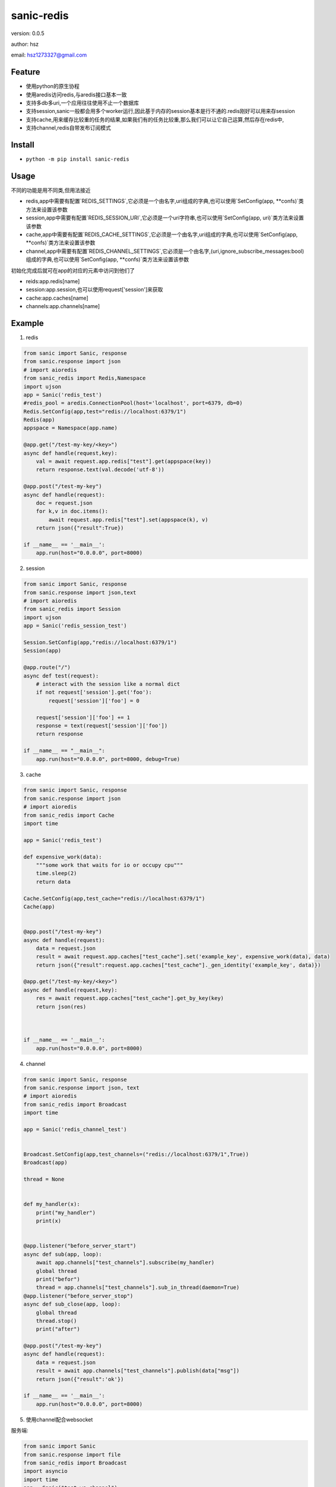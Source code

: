 
sanic-redis
===============================

version: 0.0.5

author: hsz

email: hsz1273327@gmail.com

Feature
----------------------
* 使用python的原生协程
* 使用aredis访问redis,与aredis接口基本一致
* 支持多db多uri,一个应用往往使用不止一个数据库
* 支持session,sanic一般都会用多个worker运行,因此基于内存的session基本是行不通的.redis刚好可以用来存session
* 支持cache,用来缓存比较重的任务的结果,如果我们有的任务比较重,那么我们可以让它自己运算,然后存在redis中,
* 支持channel,redis自带发布订阅模式


Install
--------------------------------

- ``python -m pip install sanic-redis``


Usage
---------------------------------

不同的功能是用不同类,但用法接近

* redis,app中需要有配置`REDIS_SETTINGS`,它必须是一个由名字,uri组成的字典,也可以使用`SetConfig(app, **confs)`类方法来设置该参数
* session,app中需要有配置`REDIS_SESSION_URI`,它必须是一个uri字符串,也可以使用`SetConfig(app, uri)`类方法来设置该参数
* cache,app中需要有配置`REDIS_CACHE_SETTINGS`,它必须是一个由名字,uri组成的字典,也可以使用`SetConfig(app, **confs)`类方法来设置该参数
* channel,app中需要有配置`REDIS_CHANNEL_SETTINGS`,它必须是一个由名字,(uri,ignore_subscribe_messages:bool)组成的字典,也可以使用`SetConfig(app, **confs)`类方法来设置该参数

初始化完成后就可在app的对应的元素中访问到他们了

* reids:app.redis[name]
* session:app.session,也可以使用request['session']来获取
* cache:app.caches[name]
* channels:app.channels[name]


Example
-------------------------------

1. redis

.. code:: python

    from sanic import Sanic, response
    from sanic.response import json
    # import aioredis
    from sanic_redis import Redis,Namespace
    import ujson
    app = Sanic('redis_test')
    #redis_pool = aredis.ConnectionPool(host='localhost', port=6379, db=0)
    Redis.SetConfig(app,test="redis://localhost:6379/1")
    Redis(app)
    appspace = Namespace(app.name)

    @app.get("/test-my-key/<key>")
    async def handle(request,key):
        val = await request.app.redis["test"].get(appspace(key))
        return response.text(val.decode('utf-8'))

    @app.post("/test-my-key")
    async def handle(request):
        doc = request.json
        for k,v in doc.items():
            await request.app.redis["test"].set(appspace(k), v)
        return json({"result":True})

    if __name__ == '__main__':
        app.run(host="0.0.0.0", port=8000)


2. session

.. code:: python

    from sanic import Sanic, response
    from sanic.response import json,text
    # import aioredis
    from sanic_redis import Session
    import ujson
    app = Sanic('redis_session_test')

    Session.SetConfig(app,"redis://localhost:6379/1")
    Session(app)

    @app.route("/")
    async def test(request):
        # interact with the session like a normal dict
        if not request['session'].get('foo'):
            request['session']['foo'] = 0

        request['session']['foo'] += 1
        response = text(request['session']['foo'])
        return response

    if __name__ == "__main__":
        app.run(host="0.0.0.0", port=8000, debug=True)

3. cache

.. code:: python

    from sanic import Sanic, response
    from sanic.response import json
    # import aioredis
    from sanic_redis import Cache
    import time

    app = Sanic('redis_test')

    def expensive_work(data):
        """some work that waits for io or occupy cpu"""
        time.sleep(2)
        return data

    Cache.SetConfig(app,test_cache="redis://localhost:6379/1")
    Cache(app)


    @app.post("/test-my-key")
    async def handle(request):
        data = request.json
        result = await request.app.caches["test_cache"].set('example_key', expensive_work(data), data)
        return json({"result":request.app.caches["test_cache"]._gen_identity('example_key', data)})

    @app.get("/test-my-key/<key>")
    async def handle(request,key):
        res = await request.app.caches["test_cache"].get_by_key(key)
        return json(res)



    if __name__ == '__main__':
        app.run(host="0.0.0.0", port=8000)


4. channel

.. code:: python

    from sanic import Sanic, response
    from sanic.response import json, text
    # import aioredis
    from sanic_redis import Broadcast
    import time

    app = Sanic('redis_channel_test')


    Broadcast.SetConfig(app,test_channels=("redis://localhost:6379/1",True))
    Broadcast(app)

    thread = None


    def my_handler(x):
        print("my_handler")
        print(x)


    @app.listener("before_server_start")
    async def sub(app, loop):
        await app.channels["test_channels"].subscribe(my_handler)
        global thread
        print("befor")
        thread = app.channels["test_channels"].sub_in_thread(daemon=True)
    @app.listener("before_server_stop")
    async def sub_close(app, loop):
        global thread
        thread.stop()
        print("after")

    @app.post("/test-my-key")
    async def handle(request):
        data = request.json
        result = await app.channels["test_channels"].publish(data["msg"])
        return json({"result":'ok'})

    if __name__ == '__main__':
        app.run(host="0.0.0.0", port=8000)

5. 使用channel配合websocket

服务端:

.. code:: python

    from sanic import Sanic
    from sanic.response import file
    from sanic_redis import Broadcast
    import asyncio
    import time
    app = Sanic("test_ws_channel")
    Broadcast.SetConfig(app,test_channels=("redis://localhost:6379/1",True))
    Broadcast(app)
    thread = None

    @app.listener("before_server_start")
    async def pub(app, loop):
        async def publish(client):
            import time
            import asyncio
            while True:
                await asyncio.sleep(2)
                now = time.strftime("%Y-%m-%d %H:%M:%S", time.localtime())
                await client.publish('test message {time}'.format(time = now))
        global thread
        thread = app.channels["test_channels"].pub_in_thread(publish,daemon=True)

    @app.listener("after_server_stop")
    async def pub_close(app, loop):
        global thread
        thread.stop()
        print("after")

    @app.route('/')
    async def index(request):
        return await file('websocket.html')


    @app.websocket('/feed')
    async def feed(request, ws):
        assert app.channels["test_channels"].subscribed is False
        await app.channels["test_channels"].subscribe()

        while app.channels["test_channels"].subscribed:
            data = await app.channels["test_channels"].get_message()
            if data is not None:
                await ws.send(data.get("data"))

    if __name__ == '__main__':
        app.run(host="0.0.0.0", port=7000)


客户端:

.. code:: html

    <!DOCTYPE html>
    <html>
        <head>
            <title>WebSocket demo</title>
        </head>
        <body>
            <script>
                var ws = new WebSocket('ws://localhost:7000/feed'),
                    messages = document.createElement('ul');
                ws.onmessage = function (event) {
                    var messages = document.getElementsByTagName('ul')[0],
                        message = document.createElement('li'),
                        content = document.createTextNode('Received: ' + event.data);
                    message.appendChild(content);
                    messages.appendChild(message);
                };
                document.body.appendChild(messages);
            </script>
        </body>
    </html>



TODO
-------------------------------

* Queue 使用list构建队列系统，使用sorted set甚至可以构建有优先级的队列系统。
